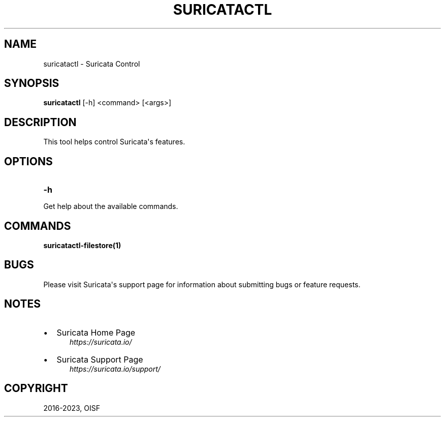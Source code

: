 .\" Man page generated from reStructuredText.
.
.
.nr rst2man-indent-level 0
.
.de1 rstReportMargin
\\$1 \\n[an-margin]
level \\n[rst2man-indent-level]
level margin: \\n[rst2man-indent\\n[rst2man-indent-level]]
-
\\n[rst2man-indent0]
\\n[rst2man-indent1]
\\n[rst2man-indent2]
..
.de1 INDENT
.\" .rstReportMargin pre:
. RS \\$1
. nr rst2man-indent\\n[rst2man-indent-level] \\n[an-margin]
. nr rst2man-indent-level +1
.\" .rstReportMargin post:
..
.de UNINDENT
. RE
.\" indent \\n[an-margin]
.\" old: \\n[rst2man-indent\\n[rst2man-indent-level]]
.nr rst2man-indent-level -1
.\" new: \\n[rst2man-indent\\n[rst2man-indent-level]]
.in \\n[rst2man-indent\\n[rst2man-indent-level]]u
..
.TH "SURICATACTL" "1" "Jul 18, 2023" "7.0.0" "Suricata"
.SH NAME
suricatactl \- Suricata Control
.SH SYNOPSIS
.sp
\fBsuricatactl\fP [\-h] <command> [<args>]
.SH DESCRIPTION
.sp
This tool helps control Suricata\(aqs features.
.SH OPTIONS
.INDENT 0.0
.TP
.B \-h
.UNINDENT
.sp
Get help about the available commands.
.SH COMMANDS
.sp
\fBsuricatactl\-filestore(1)\fP
.SH BUGS
.sp
Please visit Suricata\(aqs support page for information about submitting
bugs or feature requests.
.SH NOTES
.INDENT 0.0
.IP \(bu 2
Suricata Home Page
.INDENT 2.0
.INDENT 3.5
\fI\%https://suricata.io/\fP
.UNINDENT
.UNINDENT
.IP \(bu 2
Suricata Support Page
.INDENT 2.0
.INDENT 3.5
\fI\%https://suricata.io/support/\fP
.UNINDENT
.UNINDENT
.UNINDENT
.SH COPYRIGHT
2016-2023, OISF
.\" Generated by docutils manpage writer.
.
